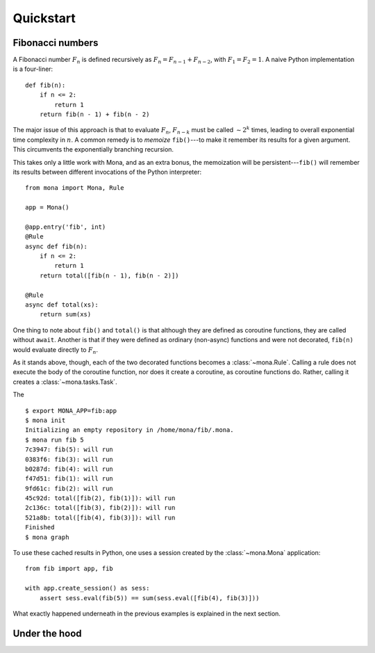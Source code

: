 Quickstart
==========

Fibonacci numbers
-----------------

A Fibonacci number :math:`F_n` is defined recursively as :math:`F_n=F_{n-1}+F_{n-2}`, with :math:`F_1=F_2=1`. A naive Python implementation is a four-liner::

    def fib(n):
        if n <= 2:
            return 1
        return fib(n - 1) + fib(n - 2)

The major issue of this approach is that to evaluate :math:`F_n`, :math:`F_{n-k}` must be called :math:`\sim2^k` times, leading to overall exponential time complexity in :math:`n`. A common remedy is to *memoize* ``fib()``---to make it remember its results for a given argument. This circumvents the exponentially branching recursion.

This takes only a little work with Mona, and as an extra bonus, the memoization will be persistent---``fib()`` will remember its results between different invocations of the Python interpreter::

    from mona import Mona, Rule

    app = Mona()

    @app.entry('fib', int)
    @Rule
    async def fib(n):
        if n <= 2:
            return 1
        return total([fib(n - 1), fib(n - 2)])

    @Rule
    async def total(xs):
        return sum(xs)


One thing to note about ``fib()`` and ``total()`` is that although they are defined as coroutine functions, they are called without ``await``. Another is that if they were defined as ordinary (non-async) functions and were not decorated, ``fib(n)`` would evaluate directly to :math:`F_n`.

As it stands above, though, each of the two decorated functions becomes a :class:`~mona.Rule`. Calling a rule does not execute the body of the coroutine function, nor does it create a coroutine, as coroutine functions do. Rather, calling it creates a :class:`~mona.tasks.Task`.

The ::

    $ export MONA_APP=fib:app
    $ mona init
    Initializing an empty repository in /home/mona/fib/.mona.
    $ mona run fib 5
    7c3947: fib(5): will run
    0383f6: fib(3): will run
    b0287d: fib(4): will run
    f47d51: fib(1): will run
    9fd61c: fib(2): will run
    45c92d: total([fib(2), fib(1)]): will run
    2c136c: total([fib(3), fib(2)]): will run
    521a8b: total([fib(4), fib(3)]): will run
    Finished
    $ mona graph

To use these cached results in Python, one uses a session created by the :class:`~mona.Mona` application::

    from fib import app, fib

    with app.create_session() as sess:
        assert sess.eval(fib(5)) == sum(sess.eval([fib(4), fib(3)]))

What exactly happened underneath in the previous examples is explained in the next section.

Under the hood
--------------
